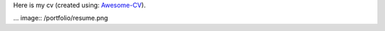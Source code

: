 .. title: CV
.. slug: cv
.. date: 2020-06-06 11:45:02 UTC-04:00
.. tags: 
.. category: 
.. link: 
.. description: 
.. type: text

Here is my cv (created using: `Awesome-CV <https://github.com/posquit0/Awesome-CV>`__).

... image:: /portfolio/resume.png
